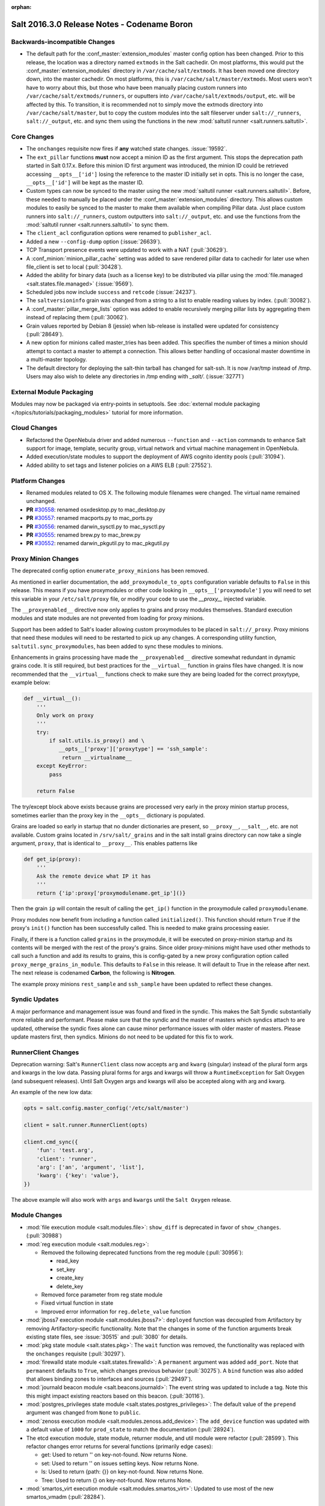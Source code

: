 :orphan:

============================================
Salt 2016.3.0 Release Notes - Codename Boron
============================================

Backwards-incompatible Changes
==============================

- The default path for the :conf_master:`extension_modules` master config
  option has been changed.  Prior to this release, the location was a directory
  named ``extmods`` in the Salt cachedir. On most platforms, this would put the
  :conf_master:`extension_modules` directory in ``/var/cache/salt/extmods``.
  It has been moved one directory down, into the master cachedir. On most
  platforms, this is ``/var/cache/salt/master/extmods``. Most users won't have
  to worry about this, but those who have been manually placing custom runners
  into ``/var/cache/salt/extmods/runners``, or ouputters into
  ``/var/cache/salt/extmods/output``, etc. will be affected by this. To
  transition, it is recommended not to simply move the extmods directory into
  ``/var/cache/salt/master``, but to copy the custom modules into the salt
  fileserver under ``salt://_runners``, ``salt://_output``, etc. and sync them
  using the functions in the new :mod:`saltutil runner
  <salt.runners.saltutil>`.


Core Changes
============

- The ``onchanges`` requisite now fires if **any** watched state changes. :issue:`19592`.
- The ``ext_pillar`` functions **must** now accept a minion ID as the first
  argument. This stops the deprecation path started in Salt 0.17.x. Before this
  minion ID first argument was introduced, the minion ID could be retrieved
  accessing ``__opts__['id']`` losing the reference to the master ID initially
  set in opts. This is no longer the case, ``__opts__['id']`` will be kept as
  the master ID.
- Custom types can now be synced to the master using the new :mod:`saltutil
  runner <salt.runners.saltutil>`. Before, these needed to manually be placed
  under the :conf_master:`extension_modules` directory. This allows custom
  modules to easily be synced to the master to make them available when
  compiling Pillar data. Just place custom runners into ``salt://_runners``,
  custom outputters into ``salt://_output``, etc. and use the functions from
  the :mod:`saltutil runner <salt.runners.saltutil>` to sync them.
- The ``client_acl`` configuration options were renamed to ``publisher_acl``.
- Added a new ``--config-dump`` option (:issue:`26639`).
- TCP Transport presence events were updated to work with a NAT (:pull:`30629`).
- A :conf_minion:`minion_pillar_cache` setting was added to save rendered
  pillar data to cachedir for later use when file_client is set to local
  (:pull:`30428`).
- Added the ability for binary data (such as a license key) to be distributed
  via pillar using the :mod:`file.managed <salt.states.file.managed>`
  (:issue:`9569`).
- Scheduled jobs now include ``success`` and ``retcode`` (:issue:`24237`).
- The ``saltversioninfo`` grain was changed from a string to a list to enable
  reading values by index. (:pull:`30082`).
- A :conf_master:`pillar_merge_lists` option was added to enable recursively
  merging pillar lists by aggregating them instead of replacing them
  (:pull:`30062`).
- Grain values reported by Debian 8 (jessie) when lsb-release is installed were
  updated for consistency (:pull:`28649`).
- A new option for minions called master_tries has been added. This specifies
  the number of times a minion should attempt to contact a master to attempt
  a connection. This allows better handling of occasional master downtime in
  a multi-master topology.
- The default directory for deploying the salt-thin tarball has changed for
  salt-ssh. It is now /var/tmp instead of /tmp. Users may also wish
  to delete any directories in /tmp ending with `_salt/`. (:issue:`32771`)


External Module Packaging
=========================

Modules may now be packaged via entry-points in setuptools. See
:doc:`external module packaging </topics/tutorials/packaging_modules>` tutorial
for more information.


Cloud Changes
=============

- Refactored the OpenNebula driver and added numerous ``--function`` and
  ``--action`` commands to enhance Salt support for image, template, security group,
  virtual network and virtual machine management in OpenNebula.

- Added execution/state modules to support the deployment of AWS cognito
  identity pools (:pull:`31094`).

- Added ability to set tags and listener policies on a AWS ELB (:pull:`27552`).

Platform Changes
================

- Renamed modules related to OS X. The following module filenames were changed.
  The virtual name remained unchanged.

- **PR** `#30558`_: renamed osxdesktop.py to mac_desktop.py
- **PR** `#30557`_: renamed macports.py to mac_ports.py
- **PR** `#30556`_: renamed darwin_sysctl.py to mac_sysctl.py
- **PR** `#30555`_: renamed brew.py to mac_brew.py
- **PR** `#30552`_: renamed darwin_pkgutil.py to mac_pkgutil.py

.. _`#30558`: https://github.com/saltstack/salt/pull/30558
.. _`#30557`: https://github.com/saltstack/salt/pull/30557
.. _`#30556`: https://github.com/saltstack/salt/pull/30556
.. _`#30555`: https://github.com/saltstack/salt/pull/30555
.. _`#30552`: https://github.com/saltstack/salt/pull/30552


Proxy Minion Changes
====================

The deprecated config option ``enumerate_proxy_minions`` has been removed.

As mentioned in earlier documentation, the ``add_proxymodule_to_opts``
configuration variable defaults to ``False`` in this release.  This means if you
have proxymodules or other code looking in ``__opts__['proxymodule']`` you
will need to set this variable in your ``/etc/salt/proxy`` file, or
modify your code to use the `__proxy__` injected variable.

The ``__proxyenabled__`` directive now only applies to grains and proxy modules
themselves.  Standard execution modules and state modules are not prevented
from loading for proxy minions.

Support has been added to Salt's loader allowing custom proxymodules
to be placed in ``salt://_proxy``.  Proxy minions that need these modules
will need to be restarted to pick up any changes.  A corresponding utility function,
``saltutil.sync_proxymodules``, has been added to sync these modules to minions.

Enhancements in grains processing have made the ``__proxyenabled__`` directive
somewhat redundant in dynamic grains code.  It is still required, but best
practices for the ``__virtual__`` function in grains files have changed.  It
is now recommended that the ``__virtual__`` functions check to make sure
they are being loaded for the correct proxytype, example below:

.. code-block:: python

    def __virtual__():
        '''
        Only work on proxy
        '''
        try:
            if salt.utils.is_proxy() and \
               __opts__['proxy']['proxytype'] == 'ssh_sample':
                return __virtualname__
        except KeyError:
            pass

        return False

The try/except block above exists because grains are processed very early
in the proxy minion startup process, sometimes earlier than the proxy
key in the ``__opts__`` dictionary is populated.

Grains are loaded so early in startup that no dunder dictionaries are
present, so ``__proxy__``, ``__salt__``, etc. are not available.  Custom
grains located in ``/srv/salt/_grains`` and in the salt install grains
directory can now take a single argument, ``proxy``, that is identical
to ``__proxy__``.  This enables patterns like

.. code-block:: python

   def get_ip(proxy):
       '''
       Ask the remote device what IP it has
       '''
       return {'ip':proxy['proxymodulename.get_ip']()}


Then the grain ``ip`` will contain the result of calling the ``get_ip()`` function
in the proxymodule called ``proxymodulename``.

Proxy modules now benefit from including a function called ``initialized()``.  This
function should return ``True`` if the proxy's ``init()`` function has been successfully
called.  This is needed to make grains processing easier.

Finally, if there is a function called ``grains`` in the proxymodule, it
will be executed on proxy-minion startup and its contents will be merged with
the rest of the proxy's grains.  Since older proxy-minions might have used other
methods to call such a function and add its results to grains, this is config-gated
by a new proxy configuration option called ``proxy_merge_grains_in_module``.  This
defaults to ``False`` in this release.  It will default to True in the release after
next.  The next release is codenamed **Carbon**, the following is **Nitrogen**.

The example proxy minions ``rest_sample`` and ``ssh_sample`` have been updated to
reflect these changes.

Syndic Updates
==============

A major performance and management issue was found and fixed in the syndic. This makes
the Salt Syndic substantially more reliable and performant. Please make sure that the
syndic and the master of masters which syndics attach to are updated, otherwise the
syndic fixes alone can cause minor performance issues with older master of masters.
Please update masters first, then syndics.
Minions do not need to be updated for this fix to work.

RunnerClient Changes
====================

Deprecation warning:
Salt's ``RunnerClient`` class now accepts ``arg`` and ``kwarg`` (singular)
instead of the plural form args and kwargs in the low data. Passing plural forms for args
and kwargs will throw a ``RuntimeException`` for Salt Oxygen (and subsequent releases).
Until Salt Oxygen args and kwargs will also be accepted along with arg and kwarg.

An example of the new low data:

.. code-block:: python

   opts = salt.config.master_config('/etc/salt/master')

   client = salt.runner.RunnerClient(opts)

   client.cmd_sync({
       'fun': 'test.arg',
       'client': 'runner',
       'arg': ['an', 'argument', 'list'],
       'kwarg': {'key': 'value'},
   })

The above example will also work with ``args`` and ``kwargs``
until the ``Salt Oxygen`` release.

Module Changes
==============

- :mod:`file execution module <salt.modules.file>`: ``show_diff`` is deprecated in favor
  of ``show_changes``. (:pull:`30988`)

- :mod:`reg execution module <salt.modules.reg>`:

  - Removed the following deprecated functions from the reg module (:pull:`30956`):

    - read_key
    - set_key
    - create_key
    - delete_key
  - Removed force parameter from reg state module
  - Fixed virtual function in state
  - Improved error information for ``reg.delete_value`` function

- :mod:`jboss7 execution module <salt.modules.jboss7>`: ``deployed`` function was
  decoupled from Artifactory by removing Artifactory-specific functionality.
  Note that the changes in some of the function arguments break existing state
  files, see :issue:`30515` and :pull:`3080` for details.
- :mod:`pkg state module <salt.states.pkg>`: The ``wait`` function was removed,
  the functionality was replaced with the ``onchanges`` requisite (:pull:`30297`).
- :mod:`firewalld state module <salt.states.firewalld>`: A ``permanent`` argument
  was added ``add_port``. Note that ``permanent`` defaults to ``True``, which changes
  previous behavior (:pull:`30275`). A ``bind`` function was also added that allows
  binding zones to interfaces and sources (:pull:`29497`).
- :mod:`journald beacon module <salt.beacons.journald>`: The event string was updated
  to include a tag. Note this this might impact existing reactors based on this beacon.
  (:pull:`30116`).
- :mod:`postgres_privileges state module <salt.states.postgres_privileges>`:
  The default value of the ``prepend`` argument was changed from ``None`` to
  ``public``.
- :mod:`zenoss execution module <salt.modules.zenoss.add_device>`: The
  ``add_device`` function was updated with a default value of ``1000`` for
  ``prod_state`` to match the documentation (:pull:`28924`).
- The etcd execution module, state module, returner module, and util module
  were refactor (:pull:`28599`). This refactor changes error returns for
  several functions (primarily edge cases):

  - get: Used to return '' on key-not-found. Now returns None.
  - set: Used to return '' on issues setting keys. Now returns None.
  - ls: Used to return {path: {}} on key-not-found. Now returns None.
  - Tree: Used to return {} on key-not-found. Now returns None.
- :mod:`smartos_virt execution module <salt.modules.smartos_virt>`: Updated to
  use most of the new smartos_vmadm (:pull:`28284`).

New Features
============

Thorium - Provisional New Reactor
---------------------------------

The 2016.3 release introduces the new Thorium Reactor. This reactor is an
experimental new feature that implements a flow programing interface using
the salt state system as the engine. This means that the Thorium reactor uses
a classic state tree approach to create a reactor that can aggregate event
data from multiple sources and make aggregate decisions about executing
reactions.

This feature is both experimental and provisional, it may be removed and APIs
may be changed. This system should be considered as ambitious as the Salt
State System in that the scope of adding a programmable logic engine of
this scale into the event systems is non trivial.

See :ref:`Thorium Complex Reactor <thorium-reactor>`.

Improved Mac OS Support
-----------------------


Improved Solaris Support
------------------------

A lot of work was done to improve support for SmartOS. This work also
resulted in improvements for Solaris and illumos as SmartOS.

- rewrite of :mod:`vmadm module <salt.modules.smartos_vmadm>` (SmartOS)
- rewrite of :mod:`imgadm module <salt.modules.smartos_imgadm>` (SmartOS)
- deprecation of :mod:`virt module <salt.modules.smartos_virt>` in favor of vmadm (SmartOS)
- implemented :mod:`smartos state <salt.states.smartos>` (SmartOS)
- improved :mod:`zpool module <salt.modules.zpool>` add SmartOS, illumos and Solaris support
- improved :mod:`zfs module <salt.modules.zfs>` add SmartOS, illumos and Solaris support
- implemented :mod:`zpool state <salt.states.zpool>`
- implemented :mod:`zfs state <salt.states.zfs>`
  implemented :mod:`solaris_system <salt.modules.solaris_system>` system module to provide better Solaris support (:pull:`30519`)
- other minor fixes to grains, localmod, ...

Tornado Transport
-----------------


.. important::
    The Tornado Transport wire protocol was changed in 2016.3, making it incompatible with 2015.8 (:pull:`29339`).

Windows DSC Integration (Experiemental)
---------------------------------------

Dimension Data Cloud Support
----------------------------
A SaltStack Cloud driver for `Dimension Data Public Cloud`_, provides the driver functionality to service automation for any of the Dimension 
Data Public Cloud locations:

- Deploy new virtual machines
- List and query virtual machine images
- Destroy and query virtual machines

Documentation of the Dimension Data SaltStack integration is found on `developer.dimensiondata.com`_

.. _`Dimension Data Public Cloud`: https://cloud.dimensiondata.com/
.. _`developer.dimensiondata.com`: https://developer.dimensiondata.com/display/SAL/Getting+started

Minion Blackout
---------------
During a blackout, minions will not execute any remote execution commands,
except for :ref:`saltutil.refresh_pillar
<salt.modules.saltutil.refresh_pillar>`. Blackouts are enabled using a special
pillar key, ``minion_blackout`` set to ``True``.

See :ref:`Minion Blackout <blackout>`.

Splunk Returner
---------------
A Splunk Returner that uses HTTP Event Collector is now available (:pull:`30718`).

SQLCipher Pillar Module
-----------------------
Support was added for retrieving pillar data via queries to SQLCiper databases (:pull:`29782`).

New Modules
===========
The following list contains a link to the new modules added in this release.

Beacons
-------
* :mod:`beacons.adb <salt.beacons.adb>`
* :mod:`beacons.glxinfo <salt.beacons.glxinfo>`
* :mod:`beacons.memusage <salt.beacons.memusage>`
* :mod:`beacons.network_settings <salt.beacons.network_settings>`
* :mod:`beacons.proxy_example <salt.beacons.proxy_example>`
* :mod:`beacons.salt_proxy <salt.beacons.salt_proxy>`

Engines
-------
* :mod:`engines.docker_events <salt.engines.docker_events>`
* :mod:`engines.redis_sentinel <salt.engines.redis_sentinel>`
* :mod:`engines.slack <salt.engines.slack>`
* :mod:`engines.sqs_events <salt.engines.sqs_events>`
* :mod:`engines.thorium <salt.engines.thorium>`

Execution Modules
-----------------
* :mod:`modules.bcache <salt.modules.bcache>`
* :mod:`modules.beacons <salt.modules.beacons>`
* :mod:`modules.boto_cloudtrail <salt.modules.boto_cloudtrail>`
* :mod:`modules.boto_datapipeline <salt.modules.boto_datapipeline>`
* :mod:`modules.boto_iot <salt.modules.boto_iot>`
* :mod:`modules.boto_lambda <salt.modules.boto_lambda>`
* :mod:`modules.boto_s3_bucket <salt.modules.boto_s3_bucket>`
* :mod:`modules.chronos <salt.modules.chronos>`
* :mod:`modules.cytest <salt.modules.cytest>`
* :mod:`modules.dockercompose <salt.modules.dockercompose>`
* :mod:`modules.dsc <salt.modules.dsc>`
* :mod:`modules.ethtool <salt.modules.ethtool>`
* :mod:`modules.github <salt.modules.github>`
* :mod:`modules.infoblox <salt.modules.infoblox>`
* :mod:`modules.iwtools <salt.modules.iwtools>`
* :mod:`modules.jenkins <salt.modules.jenkins>`
* :mod:`modules.linux_ip <salt.modules.linux_ip>`
* :mod:`modules.mac_assistive <salt.modules.mac_assistive>`
* :mod:`modules.mac_brew <salt.modules.mac_brew>`
* :mod:`modules.mac_defaults <salt.modules.mac_defaults>`
* :mod:`modules.mac_desktop <salt.modules.mac_desktop>`
* :mod:`modules.mac_keychain <salt.modules.mac_keychain>`
* :mod:`modules.mac_pkgutil <salt.modules.mac_pkgutil>`
* :mod:`modules.mac_ports <salt.modules.mac_ports>`
* :mod:`modules.mac_power <salt.modules.mac_power>`
* :mod:`modules.mac_service <salt.modules.mac_service>`
* :mod:`modules.mac_shadow <salt.modules.mac_shadow>`
* :mod:`modules.mac_softwareupdate <salt.modules.mac_softwareupdate>`
* :mod:`modules.mac_sysctl <salt.modules.mac_sysctl>`
* :mod:`modules.mac_system <salt.modules.mac_system>`
* :mod:`modules.mac_timezone <salt.modules.mac_timezone>`
* :mod:`modules.mac_xattr <salt.modules.mac_xattr>`
* :mod:`modules.marathon <salt.modules.marathon>`
* :mod:`modules.minion <salt.modules.minion>`
* :mod:`modules.openvswitch <salt.modules.openvswitch>`
* :mod:`modules.opkg <salt.modules.opkg>`
* :mod:`modules.philips_hue <salt.modules.philips_hue>`
* :mod:`modules.proxy <salt.modules.proxy>`
* :mod:`modules.pushbullet <salt.modules.pushbullet>`
* :mod:`modules.restartcheck <salt.modules.restartcheck>`
* :mod:`modules.s6 <salt.modules.s6>`
* :mod:`modules.salt_proxy <salt.modules.salt_proxy>`
* :mod:`modules.ssh_package <salt.modules.ssh_package>`
* :mod:`modules.ssh_service <salt.modules.ssh_service>`
* :mod:`modules.sysfs <salt.modules.sysfs>`
* :mod:`modules.vboxmanage <salt.modules.vboxmanage>`
* :mod:`modules.win_certutil <salt.modules.win_certutil>`
* :mod:`modules.win_dism <salt.modules.win_dism>`
* :mod:`modules.win_dism <salt.modules.win_dism>`
* :mod:`modules.win_license <salt.modules.win_license>`
* :mod:`modules.win_iis <salt.modules.win_iis>`
* :mod:`modules.win_task <salt.modules.win_task>`
* :mod:`modules.zabbix <salt.modules.zabbix>`

Pillar
------
* :mod:`pillar.http_yaml <salt.pillar.http_yaml>`
* :mod:`pillar.stack <salt.pillar.stack>`

Proxy
-----
* :mod:`proxy.chronos <salt.proxy.chronos>`
* :mod:`proxy.junos <salt.proxy.junos>`
* :mod:`proxy.marathon <salt.proxy.marathon>`
* :mod:`proxy.phillips_hue <salt.proxy.phillips_hue>`
* :mod:`proxy.ssh_sample <salt.proxy.ssh_sample>`

Roster
------
* :mod:`roster.range <salt.roster.range>`

States
------
* :mod:`states.apache_conf <salt.states.apache_conf>`
* :mod:`states.apache_site <salt.states.apache_site>`
* :mod:`states.boto_cloudtrail <salt.states.boto_cloudtrail>`
* :mod:`states.boto_datapipeline <salt.states.boto_datapipeline>`
* :mod:`states.boto_iot <salt.states.boto_iot>`
* :mod:`states.boto_lamda <salt.states.boto_lamda>`
* :mod:`states.boto_s3_bucket <salt.states.boto_s3_bucket>`
* :mod:`states.chocolatey <salt.states.chocolatey>`
* :mod:`states.chronos_job <salt.states.chronos_job>`
* :mod:`states.firewall <salt.states.firewall>`
* :mod:`states.github <salt.states.github>`
* :mod:`states.gpg <salt.states.gpg>`
* :mod:`states.grafana_dashboard <salt.states.grafana_dashboard>`
* :mod:`states.grafana_datasource <salt.states.grafana_datasource>`
* :mod:`states.infoblox <salt.states.infoblox>`
* :mod:`states.jenkins <salt.states.jenkins>`
* :mod:`states.mac_assistive <salt.states.mac_assistive>`
* :mod:`states.mac_defaults <salt.states.mac_defaults>`
* :mod:`states.mac_keychain <salt.states.mac_keychain>`
* :mod:`states.mac_xattr <salt.states.mac_xattr>`
* :mod:`states.marathon_app <salt.states.marathon_app>`
* :mod:`states.openvswitch_bridge <salt.states.openvswitch_bridge>`
* :mod:`states.openvswitch_port <salt.states.openvswitch_port>`
* :mod:`states.postgres_cluster <salt.states.postgres_cluster>`
* :mod:`states.proxy <salt.states.proxy>`
* :mod:`states.salt_proxy <salt.states.salt_proxy>`
* :mod:`states.virt <salt.states.virt>`
* :mod:`states.win_certutil <salt.states.win_certutil>`
* :mod:`states.win_dism <salt.states.win_dism>`
* :mod:`states.win_license <salt.states.win_license>`
* :mod:`states.zabbix_host <salt.states.zabbix_host>`
* :mod:`states.zabbix_hostgroup <salt.states.zabbix_hostgroup>`
* :mod:`states.zabbix_user <salt.states.zabbix_user>`
* :mod:`states.zabbix_usergroup <salt.states.zabbix_usergroup>`

